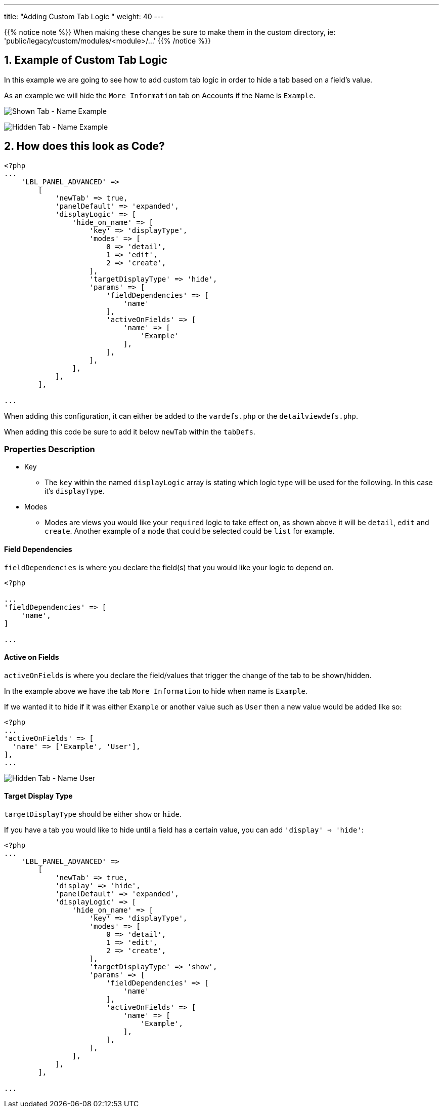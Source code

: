---
title: "Adding Custom Tab Logic "
weight: 40
---

:imagesdir: /images/en/8.x/developer/extensions/front-end/logic/panel-logic/

{{% notice note %}}
When making these changes be sure to make them in the custom directory, ie: 'public/legacy/custom/modules/<module>/...'
{{% /notice %}}

== 1. Example of Custom Tab Logic

In this example we are going to see how to add custom tab logic in order to hide a tab based on a field's value.

As an example we will hide the `More Information` tab on Accounts if the Name is `Example`.

image:Shown-Tab-Name-Example.png[Shown Tab - Name Example]

image:Hidden-Tab-Name-Example.png[Hidden Tab - Name Example]

== 2. How does this look as Code?


----
<?php
...
    'LBL_PANEL_ADVANCED' =>
        [
            'newTab' => true,
            'panelDefault' => 'expanded',
            'displayLogic' => [
                'hide_on_name' => [
                    'key' => 'displayType',
                    'modes' => [
                        0 => 'detail',
                        1 => 'edit',
                        2 => 'create',
                    ],
                    'targetDisplayType' => 'hide',
                    'params' => [
                        'fieldDependencies' => [
                            'name'
                        ],
                        'activeOnFields' => [
                            'name' => [
                                'Example'
                            ],
                        ],
                    ],
                ],
            ],
        ],

...
----

When adding this configuration, it can either be added to the `vardefs.php` or the `detailviewdefs.php`.

When adding this code be sure to add it below `newTab` within the `tabDefs`.

=== Properties Description

* Key
- The `key` within the named `displayLogic` array is stating which logic type will be used for the following.
In this case it's `displayType`.

* Modes
- Modes are views you would like your `required` logic to take effect on, as shown above it will be `detail`, `edit` and `create`.
Another example of a `mode` that could be selected could be `list` for example.

==== Field Dependencies

`fieldDependencies` is where you declare the field(s) that you would like your logic to depend on.

----

<?php

...
'fieldDependencies' => [
    'name',
]

...

----

==== Active on Fields

`activeOnFields` is where you declare the field/values that trigger the change of the tab to be shown/hidden.

In the example above we have the tab `More Information` to hide when name is `Example`.

If we wanted it to hide if it was either `Example` or another value such as `User` then a new value would be added like so:

----
<?php
...
'activeOnFields' => [
  'name' => ['Example', 'User'],
],
...
----

image:Hidden-Tab-Name-User.png[Hidden Tab - Name User]

==== Target Display Type

`targetDisplayType` should be either `show` or `hide`.

If you have a tab you would like to hide until a field has a certain value, you can add `'display' => 'hide'`:

----
<?php
...
    'LBL_PANEL_ADVANCED' =>
        [
            'newTab' => true,
            'display' => 'hide',
            'panelDefault' => 'expanded',
            'displayLogic' => [
                'hide_on_name' => [
                    'key' => 'displayType',
                    'modes' => [
                        0 => 'detail',
                        1 => 'edit',
                        2 => 'create',
                    ],
                    'targetDisplayType' => 'show',
                    'params' => [
                        'fieldDependencies' => [
                            'name'
                        ],
                        'activeOnFields' => [
                            'name' => [
                                'Example',
                            ],
                        ],
                    ],
                ],
            ],
        ],

...
----
